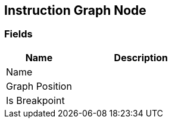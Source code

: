 [#manual/instruction-graph-node]

## Instruction Graph Node

### Fields

[cols="1,2"]
|===
| Name	| Description

| Name	| 
| Graph Position	| 
| Is Breakpoint	| 
|===

ifdef::backend-multipage_html5[]
<<reference/instruction-graph-node.html,Reference>>
endif::[]